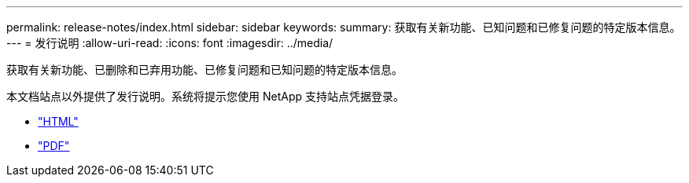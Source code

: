 ---
permalink: release-notes/index.html 
sidebar: sidebar 
keywords:  
summary: 获取有关新功能、已知问题和已修复问题的特定版本信息。 
---
= 发行说明
:allow-uri-read: 
:icons: font
:imagesdir: ../media/


[role="lead"]
获取有关新功能、已删除和已弃用功能、已修复问题和已知问题的特定版本信息。

本文档站点以外提供了发行说明。系统将提示您使用 NetApp 支持站点凭据登录。

* https://library.netapp.com/ecmdocs/ECMLP2873529/html/frameset.html["HTML"^]
* https://library.netapp.com/ecm/ecm_download_file/ECMLP2873529["PDF"^]


